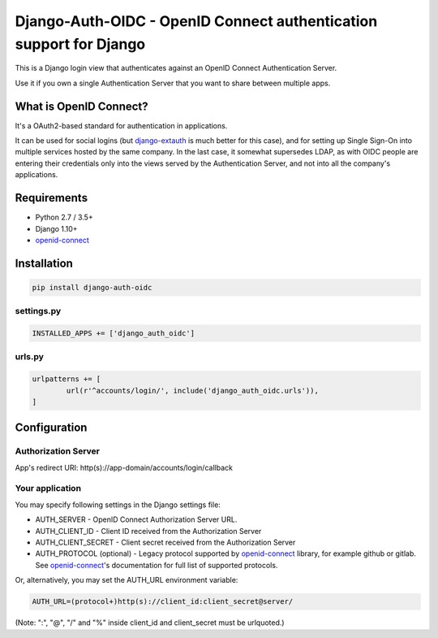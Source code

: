 Django-Auth-OIDC - OpenID Connect authentication support for Django
===================================================================
.. image:: https://badge.fury.io/py/django-auth-oidc.svg
	:target: https://badge.fury.io/py/django-auth-oidc

This is a Django login view that authenticates against an OpenID Connect
Authentication Server.

Use it if you own a single Authentication Server that you want to share
between multiple apps.

What is OpenID Connect?
-----------------------

It's a OAuth2-based standard for authentication in applications.

It can be used for social logins (but django-extauth_ is much better
for this case), and for setting up Single Sign-On into multiple services
hosted by the same company. In the last case, it somewhat supersedes LDAP,
as with OIDC people are entering their credentials only into the views
served by the Authentication Server, and not into all the company's
applications.

Requirements
------------

- Python 2.7 / 3.5+
- Django 1.10+
- openid-connect_

Installation
------------

.. code:: python

	pip install django-auth-oidc

settings.py
~~~~~~~~~~~

.. code:: python

	INSTALLED_APPS += ['django_auth_oidc']

urls.py
~~~~~~~

.. code:: python

	urlpatterns += [
		url(r'^accounts/login/', include('django_auth_oidc.urls')),
	]

Configuration
-------------

Authorization Server
~~~~~~~~~~~~~~~~~~~~

App's redirect URI: http(s)://app-domain/accounts/login/callback

Your application
~~~~~~~~~~~~~~~~

You may specify following settings in the Django settings file:

* AUTH_SERVER - OpenID Connect Authorization Server URL.
* AUTH_CLIENT_ID - Client ID received from the Authorization Server
* AUTH_CLIENT_SECRET - Client secret received from the Authorization Server
* AUTH_PROTOCOL (optional) - Legacy protocol supported by openid-connect_ library, for example github or gitlab. See openid-connect_'s documentation for full list of supported protocols.

Or, alternatively, you may set the AUTH_URL environment variable:

.. code:: bash

	AUTH_URL=(protocol+)http(s)://client_id:client_secret@server/

(Note: ":", "@", "/" and "%" inside client_id and client_secret must be urlquoted.)

.. _openid-connect: https://gitlab.com/aiakos/python-openid-connect
.. _django-extauth: https://github.com/aiakos/django-extauth
